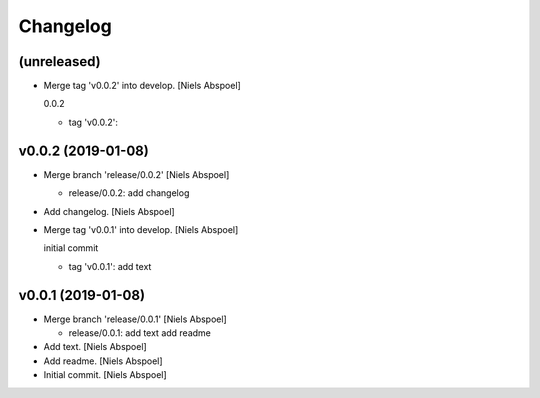 Changelog
=========


(unreleased)
------------
- Merge tag 'v0.0.2' into develop. [Niels Abspoel]

  0.0.2

  * tag 'v0.0.2':


v0.0.2 (2019-01-08)
-------------------
- Merge branch 'release/0.0.2' [Niels Abspoel]

  * release/0.0.2:
    add changelog
- Add changelog. [Niels Abspoel]
- Merge tag 'v0.0.1' into develop. [Niels Abspoel]

  initial commit

  * tag 'v0.0.1':
    add text


v0.0.1 (2019-01-08)
-------------------
- Merge branch 'release/0.0.1' [Niels Abspoel]

  * release/0.0.1:
    add text
    add readme
- Add text. [Niels Abspoel]
- Add readme. [Niels Abspoel]
- Initial commit. [Niels Abspoel]



